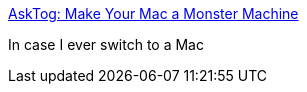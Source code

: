 :jbake-type: post
:jbake-status: published
:jbake-title: AskTog: Make Your Mac a Monster Machine
:jbake-tags: web,macosx,customize,_mois_mars,_année_2005
:jbake-date: 2005-03-03
:jbake-depth: ../
:jbake-uri: shaarli/1109864253000.adoc
:jbake-source: https://nicolas-delsaux.hd.free.fr/Shaarli?searchterm=http%3A%2F%2Fwww.asktog.com%2Fcolumns%2F060MonsterMac.html&searchtags=web+macosx+customize+_mois_mars+_ann%C3%A9e_2005
:jbake-style: shaarli

http://www.asktog.com/columns/060MonsterMac.html[AskTog: Make Your Mac a Monster Machine]

In case I ever switch to a Mac
